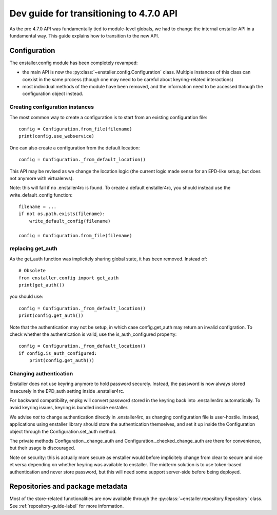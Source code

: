 ========================================
Dev guide for transitioning to 4.7.0 API
========================================

As the pre 4.7.0 API was fundamentally tied to module-level globals, we had to
change the internal enstaller API in a fundamental way. This guide explains how
to transition to the new API.

Configuration
=============

The enstaller.config module has been completely revamped:

* the main API is now the :py:class:`~enstaller.config.Configuration` class.
  Multiple instances of this class can coexist in the same process (though one
  may need to be careful about keyring-related interactions)
* most individual methods of the module have been removed, and the information
  need to be accessed through the configuration object instead.

Creating configuration instances
--------------------------------

The most common way to create a configuration is to start from an existing
configuration file::

    config = Configuration.from_file(filename)
    print(config.use_webservice)

One can also create a configuration from the default location::

    config = Configuration._from_default_location()

This API may be revised as we change the location logic (the current logic made
sense for an EPD-like setup, but does not anymore with virtualenvs).

Note: this will fail if no .enstaller4rc is found. To create a default
enstaller4rc, you should instead use the write_default_config function::

    filename = ...
    if not os.path.exists(filename):
        write_default_config(filename)

    config = Configuration.from_file(filename)

replacing get_auth
------------------

As the get_auth function was implicitely sharing global state, it has been
removed. Instead of::

    # Obsolete
    from enstaller.config import get_auth
    print(get_auth())

you should use::

    config = Configuration._from_default_location()
    print(config.get_auth())

Note that the authentication may not be setup, in which case config.get_auth
may return an invalid configration. To check whether the authentication is
valid, use the is_auth_configured property::

    config = Configuration._from_default_location()
    if config.is_auth_configured:
        print(config.get_auth())

Changing authentication
-----------------------

Enstaller does not use keyring anymore to hold password securely. Instead, the
password is now always stored insecurely in the EPD_auth setting inside
.enstaller4rc.

For backward compatibility, enpkg will convert password stored in the keyring
back into .enstaller4rc automatically. To avoid keyring issues, keyring is
bundled inside enstaller.

We advise *not* to change authentication directly in .enstaller4rc, as changing
configuration file is user-hostile. Instead, applications using enstaller
library should store the authentication themselves, and set it up inside the
Configuration object through the Configuration.set_auth method.

The private methods Configuration._change_auth and
Configuration._checked_change_auth are there for convenience, but their usage
is discouraged.

Note on security: this is actually more secure as enstaller would before
implicitely change from clear to secure and vice et versa depending on whether
keyring was available to enstaller. The midterm solution is to use token-based
authentication and never store password, but this will need some support
server-side before being deployed.

Repositories and package metadata
=================================

Most of the store-related functionalities are now available through the
:py:class:`~enstaller.repository.Repository` class. See
:ref:`repository-guide-label` for more information.
